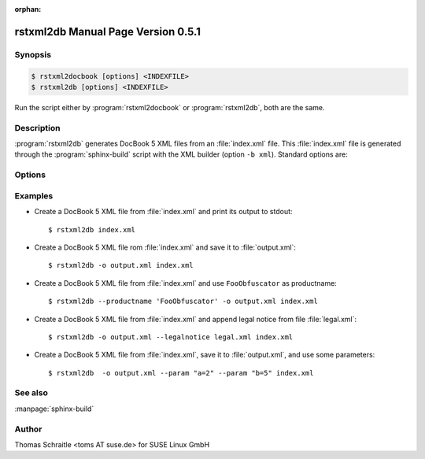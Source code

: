 :orphan:

.. rstxml2docbook documentation master file, created by
   sphinx-quickstart on Thu Jan 14 14:35:57 2016.
   You can adapt this file completely to your liking, but it should at least
   contain the root `toctree` directive.

rstxml2db Manual Page Version 0.5.1
===================================

Synopsis
--------

.. _invocation:

.. sourcecode:: bash

     $ rstxml2docbook [options] <INDEXFILE>
     $ rstxml2db [options] <INDEXFILE>

Run the script either by :program:`rstxml2docbook` or :program:`rstxml2db`, both are the same.


Description
-----------

:program:`rstxml2db` generates DocBook 5 XML files from an :file:`index.xml`
file. This :file:`index.xml` file is generated through the :program:`sphinx-build`
script with the XML builder (option ``-b xml``). Standard options are:

.. program:: rstxml2db
.. program:: rstxml2docbook

.. option:: -h, --help, --version

   Display usage summary or script version.

.. option:: -v, --verbose

   Increase verbosity (can be repeated).

.. option:: INDEXFILE

   denotes the index file (XML) which refer all other files.


Options
-------

.. option:: -c <CONVENTIONS>, --conventions <CONVENTIONS>

   Path to filename which contains doc conventions about the
   document (usually ``<preface>`` or ``<chapter>``); will
   replace the first chapter.

.. option:: -k, --keep-all-ids

   By default, IDs in a bigfile are removed if they are not
   referenced. This option keeps all IDs.

.. option:: -l <LEGALNOTICE>, --legalnotice <LEGALNOTICE>

   Path to filename which contains a `legalnotice` element
   (also included into ``book/bookinfo``).

.. option:: -P <PRODUCTNUMBER>, --productnumber <PRODUCTNUMBER>

   Number/release etc. of the product (also included into
   ``book/bookinfo``).

.. option:: -p <PARAM>, --param <PARAM>

   single XSLT parameter; use the syntax "NAME=VALUE",
   can be used multiple times.

.. option:: -o <output>, --output <output>

   save DocBook XML file to the given path.


Examples
--------

* Create a DocBook 5 XML file from :file:`index.xml` and print its output to stdout::

    $ rstxml2db index.xml

* Create a DocBook 5 XML file rom :file:`index.xml` and save it to :file:`output.xml`::

    $ rstxml2db -o output.xml index.xml

* Create a DocBook 5 XML file from :file:`index.xml` and use ``FooObfuscator`` as
  productname::

    $ rstxml2db --productname 'FooObfuscator' -o output.xml index.xml

* Create a DocBook 5 XML file from :file:`index.xml` and append legal notice from
  file :file:`legal.xml`::

    $ rstxml2db -o output.xml --legalnotice legal.xml index.xml

* Create a DocBook 5 XML file from :file:`index.xml`, save it to :file:`output.xml`,
  and use some parameters::

    $ rstxml2db  -o output.xml --param "a=2" --param "b=5" index.xml

See also
--------

:manpage:`sphinx-build`


Author
------

Thomas Schraitle <toms AT suse.de> for SUSE Linux GmbH
